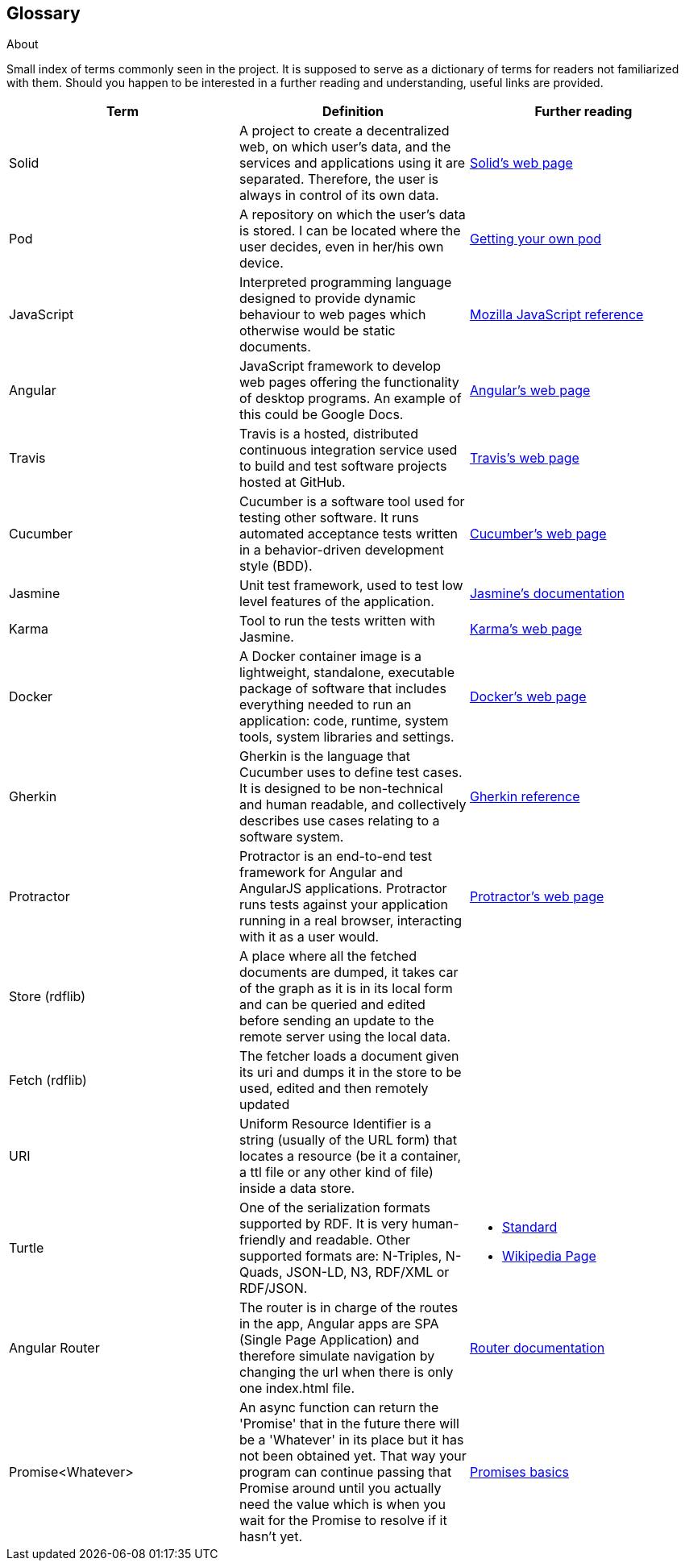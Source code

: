 [[section-glossary]]
== Glossary



[role="arc42help"]
****
.About
Small index of terms commonly seen in the project. It is supposed to serve as a dictionary of terms for readers not familiarized with them.
Should you happen to be interested in a further reading and understanding, useful links are provided.

****

[options="header"]
|===
| Term         | Definition | Further reading
| Solid     | A project to create a decentralized web, on which user's data, and the services and applications using it are separated. Therefore, the user is always in control of its own data. | https://solid.inrupt.com/how-it-works[Solid's web page]
| Pod     | A repository on which the user's data is stored. I can be located where the user decides, even in her/his own device. | https://solid.inrupt.com/get-a-solid-pod[Getting your own pod]
| JavaScript     | Interpreted programming language designed to provide dynamic behaviour to web pages which otherwise would be static documents. | https://developer.mozilla.org/es/docs/Web/JavaScript[Mozilla JavaScript reference]
| Angular     | JavaScript framework to develop web pages offering the functionality of desktop programs. An example of this could be Google Docs. | https://angularjs.org/[Angular's web page]
| Travis     | Travis is a hosted, distributed continuous integration service used to build and test software projects hosted at GitHub. | https://travis-ci.org/[Travis's web page]
| Cucumber     | Cucumber is a software tool used for testing other software. It runs automated acceptance tests written in a behavior-driven development style (BDD). | https://cucumber.io/[Cucumber's web page]
| Jasmine     |  Unit test framework, used to test low level features of the application. | https://jasmine.github.io/[Jasmine's documentation]
| Karma | Tool to run the tests written with Jasmine. | https://karma-runner.github.io/[Karma's web page]
| Docker     | A Docker container image is a lightweight, standalone, executable package of software that includes everything needed to run an application: code, runtime, system tools, system libraries and settings. | https://www.docker.com[Docker's web page]
| Gherkin     | Gherkin is the language that Cucumber uses to define test cases. It is designed to be non-technical and human readable, and collectively describes use cases relating to a software system. | https://docs.cucumber.io/gherkin/reference/[Gherkin reference]
| Protractor     | Protractor is an end-to-end test framework for Angular and AngularJS applications. Protractor runs tests against your application running in a real browser, interacting with it as a user would. | https://www.protractortest.org/#/[Protractor's web page]
| Store (rdflib) | A place where all the fetched documents are dumped, it takes car of the graph as it is in its local form and can be queried and edited before sending an update to the remote server using the local data. | 
| Fetch (rdflib) | The fetcher loads a document given its uri and dumps it in the store to be used, edited and then remotely updated |
| URI | Uniform Resource Identifier is a string (usually of the URL form) that locates a resource (be it a container, a ttl file or any other kind of file) inside a data store. |
| Turtle | One of the serialization formats supported by RDF. It is very human-friendly and readable. Other supported formats are: N-Triples, N-Quads, JSON-LD, N3, RDF/XML or RDF/JSON. a| * https://www.w3.org/TR/turtle/[Standard]
* https://en.wikipedia.org/wiki/Turtle_(syntax)[Wikipedia Page]
| Angular Router | The router is in charge of the routes in the app, Angular apps are SPA (Single Page Application) and therefore simulate navigation by changing the url when there is only one index.html file. | https://angular.io/guide/router[Router documentation]
| Promise<Whatever> | An async function can return the 'Promise' that in the future there will be a 'Whatever' in its place but it has not been obtained yet. That way your program can continue passing that Promise around until you actually need the value which is when you wait for the Promise to resolve if it hasn't yet. | https://developers.google.com/web/fundamentals/primers/promises?hl=es-419[Promises basics]
|===

